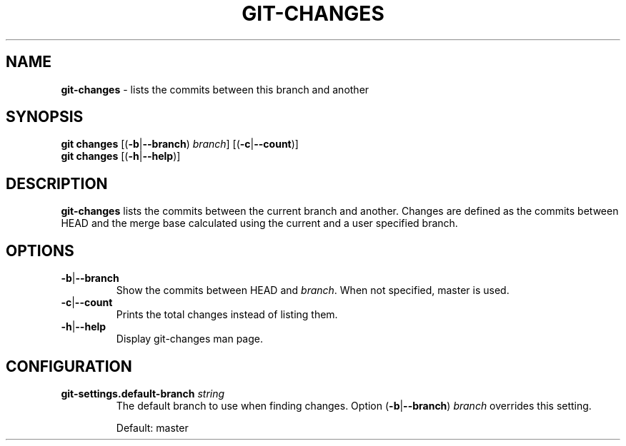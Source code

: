 .\" generated with Ronn/v0.7.3
.\" http://github.com/rtomayko/ronn/tree/0.7.3
.
.TH "GIT\-CHANGES" "1" "December 2014" "" ""
.
.SH "NAME"
\fBgit\-changes\fR \- lists the commits between this branch and another
.
.SH "SYNOPSIS"
\fBgit changes\fR [(\fB\-b\fR|\fB\-\-branch\fR) \fIbranch\fR] [(\fB\-c\fR|\fB\-\-count\fR)]
.
.br
\fBgit changes\fR [(\fB\-h\fR|\fB\-\-help\fR)]
.
.SH "DESCRIPTION"
\fBgit\-changes\fR lists the commits between the current branch and another\. Changes are defined as the commits between HEAD and the merge base calculated using the current and a user specified branch\.
.
.SH "OPTIONS"
.
.TP
\fB\-b\fR|\fB\-\-branch\fR
Show the commits between HEAD and \fIbranch\fR\. When not specified, master is used\.
.
.TP
\fB\-c\fR|\fB\-\-count\fR
Prints the total changes instead of listing them\.
.
.TP
\fB\-h\fR|\fB\-\-help\fR
Display git\-changes man page\.
.
.SH "CONFIGURATION"
.
.TP
\fBgit\-settings\.default\-branch\fR \fIstring\fR
The default branch to use when finding changes\. Option (\fB\-b\fR|\fB\-\-branch\fR) \fIbranch\fR overrides this setting\.
.
.IP
Default: master

